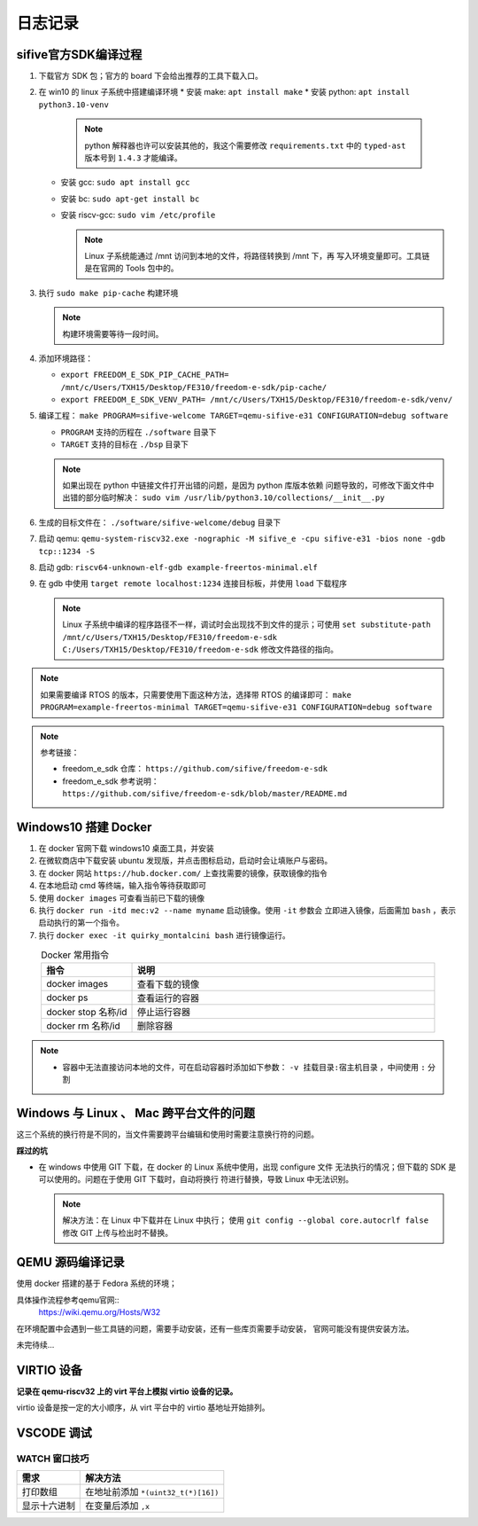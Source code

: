 ================================================================================
日志记录
================================================================================

sifive官方SDK编译过程
================================================================================

#. 下载官方 SDK 包；官方的 board 下会给出推荐的工具下载入口。
#. 在 win10 的 linux 子系统中搭建编译环境
   * 安装 make: ``apt install make``
   * 安装 python: ``apt install python3.10-venv``
     
     .. note:: python 解释器也许可以安装其他的，我这个需要修改 ``requirements.txt``
               中的 ``typed-ast`` 版本号到 ``1.4.3`` 才能编译。

   * 安装 gcc: ``sudo apt install gcc``
   * 安装 bc: ``sudo apt-get install bc``
   * 安装 riscv-gcc: ``sudo vim /etc/profile``

     .. note:: Linux 子系统能通过 /mnt 访问到本地的文件，将路径转换到 /mnt 下，再
               写入环境变量即可。工具链是在官网的 Tools 包中的。

#. 执行 ``sudo make pip-cache`` 构建环境
   
   .. note:: 构建环境需要等待一段时间。

#. 添加环境路径：
   
   * ``export FREEDOM_E_SDK_PIP_CACHE_PATH=
     /mnt/c/Users/TXH15/Desktop/FE310/freedom-e-sdk/pip-cache/``
   * ``export FREEDOM_E_SDK_VENV_PATH=
     /mnt/c/Users/TXH15/Desktop/FE310/freedom-e-sdk/venv/``
  
#. 编译工程： 
   ``make PROGRAM=sifive-welcome TARGET=qemu-sifive-e31 CONFIGURATION=debug software``
   
   * ``PROGRAM`` 支持的历程在 ``./software`` 目录下
   * ``TARGET`` 支持的目标在 ``./bsp`` 目录下
   
   .. note:: 如果出现在 python 中链接文件打开出错的问题，是因为 python 库版本依赖
      问题导致的，可修改下面文件中出错的部分临时解决：
      ``sudo vim /usr/lib/python3.10/collections/__init__.py``
  
#. 生成的目标文件在： ``./software/sifive-welcome/debug`` 目录下
#. 启动 qemu: ``qemu-system-riscv32.exe -nographic -M sifive_e -cpu sifive-e31
   -bios none -gdb tcp::1234 -S``
#. 启动 gdb: ``riscv64-unknown-elf-gdb example-freertos-minimal.elf``
#. 在 gdb 中使用 ``target remote localhost:1234`` 连接目标板，并使用 ``load`` 下载程序
   
   .. note:: Linux 子系统中编译的程序路径不一样，调试时会出现找不到文件的提示；可使用 
      ``set substitute-path /mnt/c/Users/TXH15/Desktop/FE310/freedom-e-sdk 
      C:/Users/TXH15/Desktop/FE310/freedom-e-sdk``
      修改文件路径的指向。

.. note:: 如果需要编译 RTOS 的版本，只需要使用下面这种方法，选择带 RTOS 的编译即可：
   ``make PROGRAM=example-freertos-minimal TARGET=qemu-sifive-e31 CONFIGURATION=debug software``

.. note:: 参考链接：

   * freedom_e_sdk 仓库： ``https://github.com/sifive/freedom-e-sdk``
   * freedom_e_sdk 参考说明： ``https://github.com/sifive/freedom-e-sdk/blob/master/README.md``


Windows10 搭建 Docker
================================================================================

#. 在 docker 官网下载 windows10 桌面工具，并安装
#. 在微软商店中下载安装 ubuntu 发现版，并点击图标启动，启动时会让填账户与密码。
#. 在 docker 网站 ``https://hub.docker.com/`` 上查找需要的镜像，获取镜像的指令
#. 在本地启动 cmd 等终端，输入指令等待获取即可
#. 使用 ``docker images`` 可查看当前已下载的镜像
#. 执行 ``docker run -itd mec:v2 --name myname`` 启动镜像。使用 ``-it`` 参数会
   立即进入镜像，后面需加 ``bash`` ，表示启动执行的第一个指令。
#. 执行 ``docker exec -it quirky_montalcini bash`` 进行镜像运行。


.. csv-table:: Docker 常用指令
   :header: "指令", "说明"
   :widths: 30, 100
   :align: center

   "docker images", "查看下载的镜像"
   "docker ps", "查看运行的容器"
   "docker stop 名称/id", "停止运行容器"
   "docker rm 名称/id", "删除容器"

.. note::
   * 容器中无法直接访问本地的文件，可在启动容器时添加如下参数：
     ``-v 挂载目录:宿主机目录`` ，中间使用 ``:`` 分割


Windows 与 Linux 、 Mac 跨平台文件的问题
================================================================================

这三个系统的换行符是不同的，当文件需要跨平台编辑和使用时需要注意换行符的问题。

**踩过的坑**

* 在 windows 中使用 GIT 下载，在 docker 的 Linux 系统中使用，出现 configure 文件
  无法执行的情况；但下载的 SDK 是可以使用的。问题在于使用 GIT 下载时，自动将换行
  符进行替换，导致 Linux 中无法识别。

  .. note:: 解决方法：在 Linux 中下载并在 Linux 中执行；
     使用 ``git config --global core.autocrlf false`` 修改 GIT 上传与检出时不替换。


QEMU 源码编译记录
================================================================================

使用 docker 搭建的基于 Fedora 系统的环境；

具体操作流程参考qemu官网::
   https://wiki.qemu.org/Hosts/W32

在环境配置中会遇到一些工具链的问题，需要手动安装，还有一些库页需要手动安装，
官网可能没有提供安装方法。

未完待续...



VIRTIO 设备
================================================================================

**记录在 qemu-riscv32 上的 virt 平台上模拟 virtio 设备的记录。**

virtio 设备是按一定的大小顺序，从 virt 平台中的 virtio 基地址开始排列。



VSCODE 调试
================================================================================

WATCH 窗口技巧
++++++++++++++

================== =============================================================
需求               解决方法
================== =============================================================
打印数组           在地址前添加 ``*(uint32_t(*)[16])``
显示十六进制       在变量后添加 ``,x``
================== =============================================================

